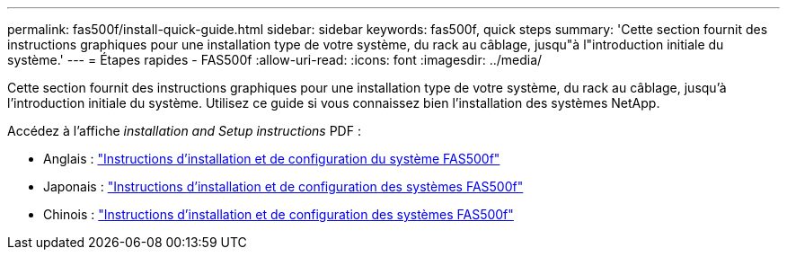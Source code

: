 ---
permalink: fas500f/install-quick-guide.html 
sidebar: sidebar 
keywords: fas500f, quick steps 
summary: 'Cette section fournit des instructions graphiques pour une installation type de votre système, du rack au câblage, jusqu"à l"introduction initiale du système.' 
---
= Étapes rapides - FAS500f
:allow-uri-read: 
:icons: font
:imagesdir: ../media/


[role="lead"]
Cette section fournit des instructions graphiques pour une installation type de votre système, du rack au câblage, jusqu'à l'introduction initiale du système. Utilisez ce guide si vous connaissez bien l'installation des systèmes NetApp.

Accédez à l'affiche _installation and Setup instructions_ PDF :

* Anglais : link:../media/PDF/215-15055_2020_11_en-us_FAS500f_ISI.pdf["Instructions d'installation et de configuration du système FAS500f"^]
* Japonais : https://library.netapp.com/ecm/ecm_download_file/ECMLP2874807["Instructions d'installation et de configuration des systèmes FAS500f"^]
* Chinois : https://library.netapp.com/ecm/ecm_download_file/ECMLP2874808["Instructions d'installation et de configuration des systèmes FAS500f"^]

